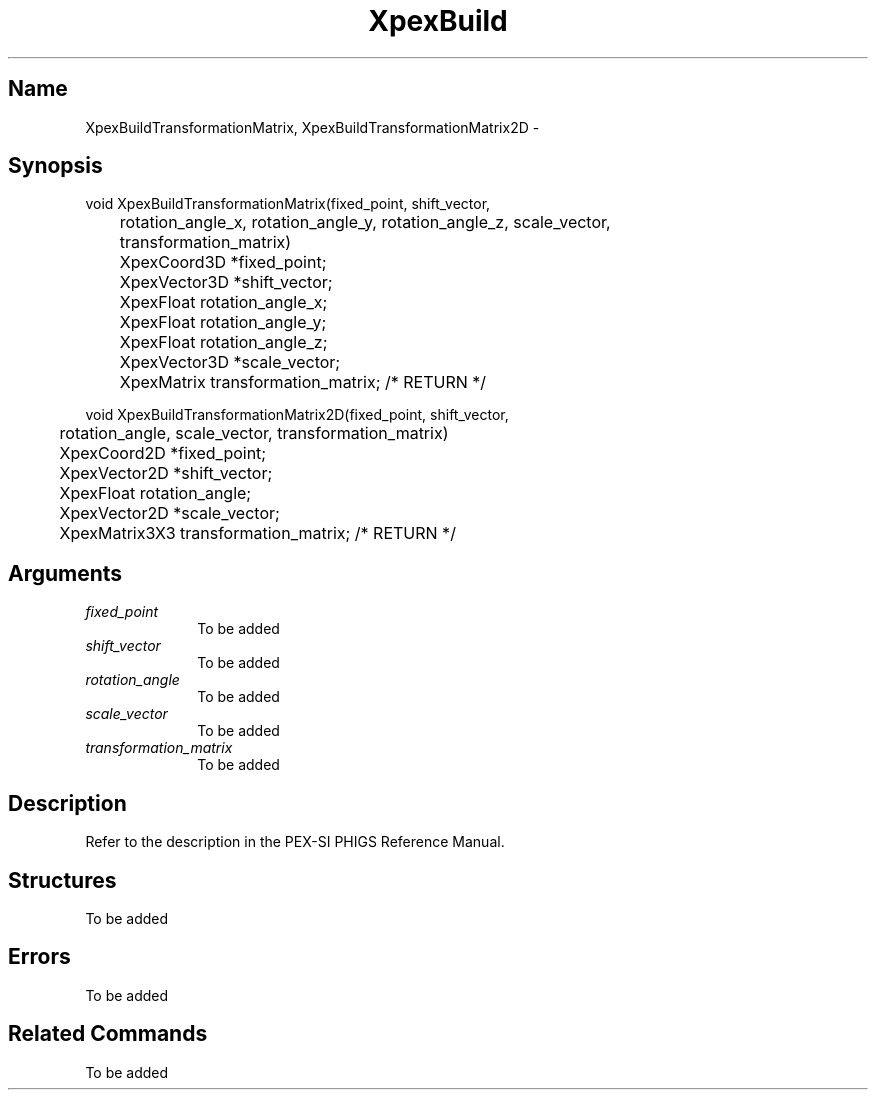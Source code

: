 .\" $Header: XpexBuild.man,v 2.4 91/09/11 16:03:47 sinyaw Exp $
.\"
.\"
.\" Copyright 1991 by Sony Microsystems Company, San Jose, California
.\" 
.\"                   All Rights Reserved
.\"
.\" Permission to use, modify, and distribute this software and its
.\" documentation for any purpose and without fee is hereby granted,
.\" provided that the above copyright notice appear in all copies and
.\" that both that copyright notice and this permission notice appear
.\" in supporting documentation, and that the name of Sony not be used
.\" in advertising or publicity pertaining to distribution of the
.\" software without specific, written prior permission.
.\"
.\" SONY DISCLAIMS ANY AND ALL WARRANTIES WITH REGARD TO THIS SOFTWARE,
.\" INCLUDING ALL EXPRESS WARRANTIES AND ALL IMPLIED WARRANTIES OF
.\" MERCHANTABILITY AND FITNESS, FOR A PARTICULAR PURPOSE. IN NO EVENT
.\" SHALL SONY BE LIABLE FOR ANY DAMAGES OF ANY KIND, INCLUDING BUT NOT
.\" LIMITED TO SPECIAL, INDIRECT OR CONSEQUENTIAL DAMAGES RESULTING FROM
.\" LOSS OF USE, DATA OR LOSS OF ANY PAST, PRESENT, OR PROSPECTIVE PROFITS,
.\" WHETHER IN AN ACTION OF CONTRACT, NEGLIENCE OR OTHER TORTIOUS ACTION, 
.\" ARISING OUT OF OR IN CONNECTION WITH THE USE OR PERFORMANCE OF THIS 
.\" SOFTWARE.
.\"
.\"
.TH XpexBuild 3PEX "$Revision: 2.4 $" "Sony Microsystems"
.AT
.SH "Name"
XpexBuildTransformationMatrix, XpexBuildTransformationMatrix2D \-
.SH "Synopsis"
.nf
void XpexBuildTransformationMatrix(fixed_point, shift_vector, 
.br
	rotation_angle_x, rotation_angle_y, rotation_angle_z, scale_vector, 
.br
	transformation_matrix)
.br
	XpexCoord3D *fixed_point;
.br
	XpexVector3D *shift_vector;
.br
	XpexFloat rotation_angle_x;  
.br
	XpexFloat rotation_angle_y;  
.br
	XpexFloat rotation_angle_z;  
.br
	XpexVector3D *scale_vector;  
.br
	XpexMatrix transformation_matrix; /* RETURN */ 
.sp
void XpexBuildTransformationMatrix2D(fixed_point, shift_vector, 
.br
	rotation_angle, scale_vector, transformation_matrix)
.br
	XpexCoord2D *fixed_point;
.br
	XpexVector2D *shift_vector;
.br
	XpexFloat rotation_angle;
.br
	XpexVector2D *scale_vector;
.br
	XpexMatrix3X3 transformation_matrix;  /* RETURN */
.fi
.SH "Arguments"
.IP \fIfixed_point\fP 1i
To be added 
.IP \fIshift_vector\fP 1i
To be added
.IP \fIrotation_angle\fP 1i
To be added
.IP \fIscale_vector\fP 1i
To be added
.IP \fItransformation_matrix\fP 1i
To be added
.SH "Description"
Refer to the description in the PEX-SI PHIGS Reference Manual.
.SH "Structures"
To be added 
.SH "Errors"
To be added  
.SH "Related Commands" 
To be added  
